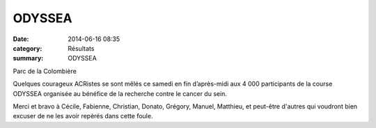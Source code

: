 ODYSSEA
=======

:date: 2014-06-16 08:35
:category: Résultats
:summary: ODYSSEA

Parc de la Colombière |P1000047|


Quelques courageux ACRistes se sont mêlés ce samedi en fin d’après-midi aux 4 000 participants de la course ODYSSEA organisée au bénéfice de la recherche contre le cancer du sein.


Merci et bravo à Cécile, Fabienne, Christian, Donato, Grégory, Manuel, Matthieu, et peut-être d'autres qui voudront bien excuser de ne les avoir repèrés dans cette foule.

.. |P1000047| image:: http://assets.acr-dijon.org/old/httpimgover-blogcom300x2250120862odyssea-2014-p1000047.JPG
